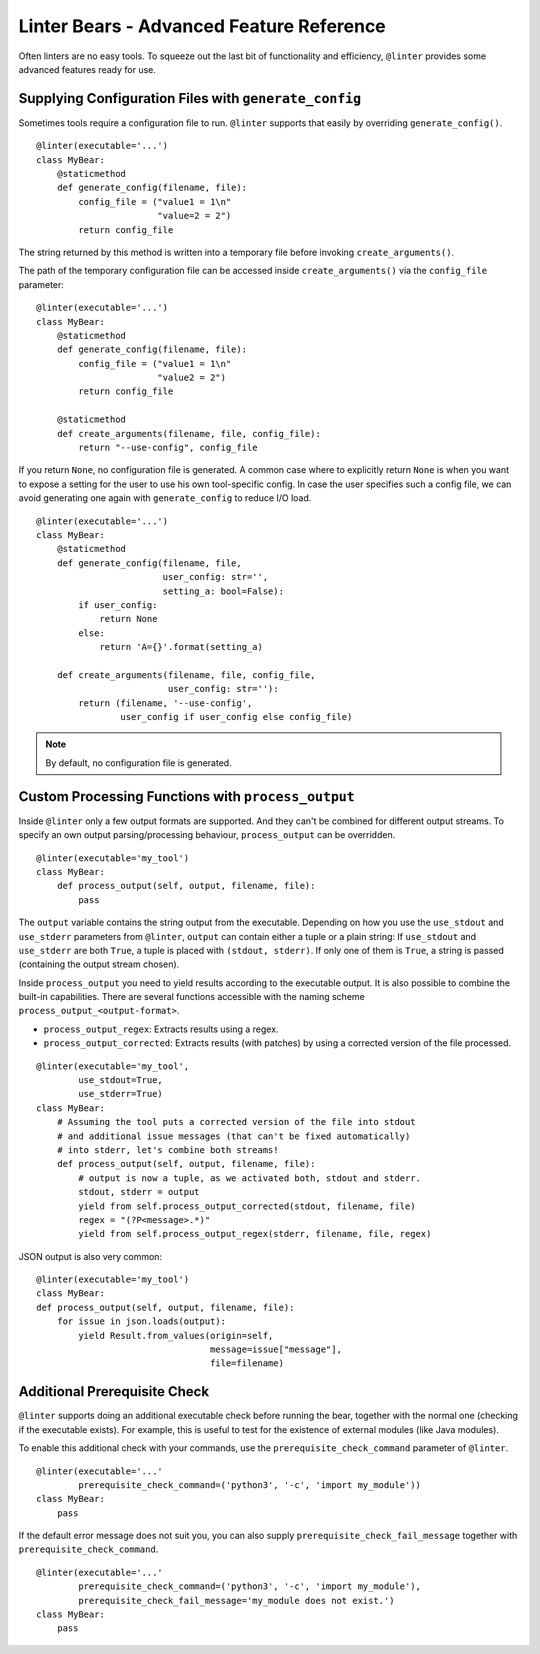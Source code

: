 Linter Bears - Advanced Feature Reference
=========================================

Often linters are no easy tools. To squeeze out the last bit of functionality
and efficiency, ``@linter`` provides some advanced features ready for use.

Supplying Configuration Files with ``generate_config``
------------------------------------------------------

Sometimes tools require a configuration file to run. ``@linter`` supports that
easily by overriding ``generate_config()``.

::

    @linter(executable='...')
    class MyBear:
        @staticmethod
        def generate_config(filename, file):
            config_file = ("value1 = 1\n"
                           "value=2 = 2")
            return config_file

The string returned by this method is written into a temporary file before
invoking ``create_arguments()``.

The path of the temporary configuration file can be accessed inside
``create_arguments()`` via the ``config_file`` parameter:

::

    @linter(executable='...')
    class MyBear:
        @staticmethod
        def generate_config(filename, file):
            config_file = ("value1 = 1\n"
                           "value2 = 2")
            return config_file

        @staticmethod
        def create_arguments(filename, file, config_file):
            return "--use-config", config_file

If you return ``None``, no configuration file is generated. A common case
where to explicitly return ``None`` is when you want to expose a setting
for the user to use his own tool-specific config. In case the user specifies
such a config file, we can avoid generating one again with ``generate_config``
to reduce I/O load.

::

    @linter(executable='...')
    class MyBear:
        @staticmethod
        def generate_config(filename, file,
                            user_config: str='',
                            setting_a: bool=False):
            if user_config:
                return None
            else:
                return 'A={}'.format(setting_a)

        def create_arguments(filename, file, config_file,
                             user_config: str=''):
            return (filename, '--use-config',
                    user_config if user_config else config_file)

.. note::

    By default, no configuration file is generated.

Custom Processing Functions with ``process_output``
---------------------------------------------------

Inside ``@linter`` only a few output formats are supported. And they can't be
combined for different output streams. To specify an own output
parsing/processing behaviour, ``process_output`` can be overridden.

::

    @linter(executable='my_tool')
    class MyBear:
        def process_output(self, output, filename, file):
            pass

The ``output`` variable contains the string output from the executable.
Depending on how you use the ``use_stdout`` and ``use_stderr`` parameters from
``@linter``, ``output`` can contain either a tuple or a plain string: If
``use_stdout`` and ``use_stderr`` are both ``True``, a tuple is placed with
``(stdout, stderr)``. If only one of them is ``True``, a string is passed
(containing the output stream chosen).

Inside ``process_output`` you need to yield results according to the executable
output. It is also possible to combine the built-in capabilities. There are
several functions accessible with the naming scheme
``process_output_<output-format>``.

- ``process_output_regex``: Extracts results using a regex.
- ``process_output_corrected``: Extracts results (with patches) by using a
  corrected version of the file processed.

::

    @linter(executable='my_tool',
            use_stdout=True,
            use_stderr=True)
    class MyBear:
        # Assuming the tool puts a corrected version of the file into stdout
        # and additional issue messages (that can't be fixed automatically)
        # into stderr, let's combine both streams!
        def process_output(self, output, filename, file):
            # output is now a tuple, as we activated both, stdout and stderr.
            stdout, stderr = output
            yield from self.process_output_corrected(stdout, filename, file)
            regex = "(?P<message>.*)"
            yield from self.process_output_regex(stderr, filename, file, regex)

JSON output is also very common:

::

    @linter(executable='my_tool')
    class MyBear:
    def process_output(self, output, filename, file):
        for issue in json.loads(output):
            yield Result.from_values(origin=self,
                                     message=issue["message"],
                                     file=filename)

Additional Prerequisite Check
-----------------------------

``@linter`` supports doing an additional executable check before running the
bear, together with the normal one (checking if the executable exists). For
example, this is useful to test for the existence of external modules (like
Java modules).

To enable this additional check with your commands, use the
``prerequisite_check_command`` parameter of ``@linter``.

::

    @linter(executable='...'
            prerequisite_check_command=('python3', '-c', 'import my_module'))
    class MyBear:
        pass

If the default error message does not suit you, you can also supply
``prerequisite_check_fail_message`` together with
``prerequisite_check_command``.

::

    @linter(executable='...'
            prerequisite_check_command=('python3', '-c', 'import my_module'),
            prerequisite_check_fail_message='my_module does not exist.')
    class MyBear:
        pass
